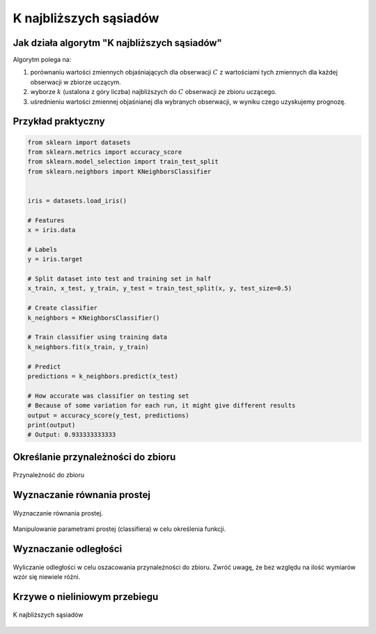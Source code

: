 ***********************
K najbliższych sąsiadów
***********************

Jak działa algorytm "K najbliższych sąsiadów"
=============================================
Algorytm polega na:

#. porównaniu wartości zmiennych objaśniających dla obserwacji :math:`C` z wartościami tych zmiennych dla każdej obserwacji w zbiorze uczącym.

#. wyborze :math:`k` (ustalona z góry liczba) najbliższych do :math:`C` obserwacji ze zbioru uczącego.

#. uśrednieniu wartości zmiennej objaśnianej dla wybranych obserwacji, w wyniku czego uzyskujemy prognozę.

Przykład praktyczny
===================

.. code-block:: python

    from sklearn import datasets
    from sklearn.metrics import accuracy_score
    from sklearn.model_selection import train_test_split
    from sklearn.neighbors import KNeighborsClassifier


    iris = datasets.load_iris()

    # Features
    x = iris.data

    # Labels
    y = iris.target

    # Split dataset into test and training set in half
    x_train, x_test, y_train, y_test = train_test_split(x, y, test_size=0.5)

    # Create classifier
    k_neighbors = KNeighborsClassifier()

    # Train classifier using training data
    k_neighbors.fit(x_train, y_train)

    # Predict
    predictions = k_neighbors.predict(x_test)

    # How accurate was classifier on testing set
    # Because of some variation for each run, it might give different results
    output = accuracy_score(y_test, predictions)
    print(output)
    # Output: 0.933333333333


Określanie przynależności do zbioru
===================================

.. figure:: img/knn-membership.png
    :scale: 100%
    :align: center

    Przynależność do zbioru

Wyznaczanie równania prostej
============================

.. figure:: img/knn-function.png
    :scale: 100%
    :align: center

    Wyznaczanie równania prostej.

.. figure:: img/knn-parameters.png
    :scale: 100%
    :align: center

    Manipulowanie parametrami prostej (classifiera) w celu określenia funkcji.

Wyznaczanie odległości
======================

.. figure:: img/knn-euclidean-distanse.png
    :scale: 100%
    :align: center

    Wyliczanie odległości w celu oszacowania przynależności do zbioru. Zwróć uwagę, że bez względu na ilość wymiarów wzór się niewiele różni.

Krzywe o nieliniowym przebiegu
==============================

.. figure:: img/k-nearest-neighbors.png
    :scale: 50%
    :align: center

    K najbliższych sąsiadów
